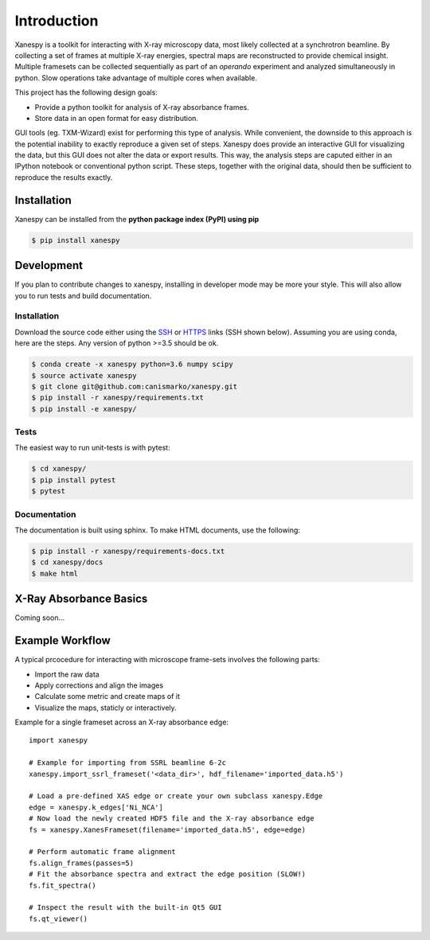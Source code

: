 ===============
 Introduction 
===============

Xanespy is a toolkit for interacting with X-ray microscopy data, most
likely collected at a synchrotron beamline. By collecting a set of
frames at multiple X-ray energies, spectral maps are reconstructed to
provide chemical insight. Multiple framesets can be collected
sequentially as part of an *operando* experiment and analyzed
simultaneously in python. Slow operations take advantage of multiple
cores when available.

This project has the following design goals:

- Provide a python toolkit for analysis of X-ray absorbance frames.
- Store data in an open format for easy distribution.

GUI tools (eg. TXM-Wizard) exist for performing this type of
analysis. While convenient, the downside to this approach is the
potential inability to exactly reproduce a given set of steps. Xanespy
does provide an interactive GUI for visualizing the data, but this GUI
does not alter the data or export results. This way, the analysis
steps are caputed either in an IPython notebook or conventional python
script. These steps, together with the original data, should then be
sufficient to reproduce the results exactly.


Installation
============

Xanespy can be installed from the **python package index (PyPI) using pip**

.. code:: bash

   $ pip install xanespy

Development
===========

If you plan to contribute changes to xanespy, installing in developer
mode may be more your style. This will also allow you to run tests and
build documentation.

Installation
------------

Download the source code either using the `SSH`_ or `HTTPS`_ links
(SSH shown below). Assuming you are using conda, here are the
steps. Any version of python >=3.5 should be ok.

.. code:: bash

   $ conda create -x xanespy python=3.6 numpy scipy
   $ source activate xanespy
   $ git clone git@github.com:canismarko/xanespy.git
   $ pip install -r xanespy/requirements.txt
   $ pip install -e xanespy/

.. _SSH: git@github.com:canismarko/xanespy.git
.. _HTTPS: https://github.com/canismarko/xanespy.git
   
Tests
-----

The easiest way to run unit-tests is with pytest:

.. code:: bash

   $ cd xanespy/
   $ pip install pytest
   $ pytest

Documentation
-------------

The documentation is built using sphinx. To make HTML documents, use the following:

.. code:: bash

   $ pip install -r xanespy/requirements-docs.txt
   $ cd xanespy/docs
   $ make html

X-Ray Absorbance Basics
=======================

Coming soon...


Example Workflow
================

A typical prcocedure for interacting with microscope frame-sets involves the following parts:

- Import the raw data
- Apply corrections and align the images
- Calculate some metric and create maps of it
- Visualize the maps, staticly or interactively.

Example for a single frameset across an X-ray absorbance edge::

    import xanespy

    # Example for importing from SSRL beamline 6-2c
    xanespy.import_ssrl_frameset('<data_dir>', hdf_filename='imported_data.h5')

    # Load a pre-defined XAS edge or create your own subclass xanespy.Edge
    edge = xanespy.k_edges['Ni_NCA']
    # Now load the newly created HDF5 file and the X-ray absorbance edge
    fs = xanespy.XanesFrameset(filename='imported_data.h5', edge=edge)

    # Perform automatic frame alignment
    fs.align_frames(passes=5)
    # Fit the absorbance spectra and extract the edge position (SLOW!)
    fs.fit_spectra()

    # Inspect the result with the built-in Qt5 GUI
    fs.qt_viewer()

